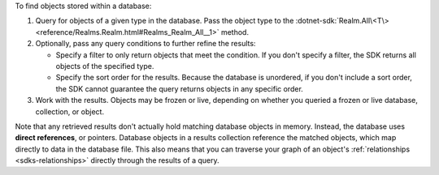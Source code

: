 To find objects stored within a database:

1. Query for objects of a given type in the database. Pass the object type 
   to the :dotnet-sdk:`Realm.All\<T\> <reference/Realms.Realm.html#Realms_Realm_All__1>` method.

#. Optionally, pass any query conditions to further refine the results: 
   
   -  Specify a filter to only return objects that meet the condition. If 
      you don't specify a filter, the SDK returns all objects of the specified 
      type.
   
   -  Specify the sort order for the results. 
      Because the database is unordered, if you don't include a sort order, 
      the SDK cannot guarantee the query returns objects in any specific order.

#. Work with the results. Objects may be frozen or live, depending on whether
   you queried a frozen or live database, collection, or object.

Note that any retrieved results don't actually hold matching database objects 
in memory. Instead, the database uses **direct references**, or pointers. 
Database objects in a results collection reference the matched objects, which
map directly to data in the database file. This also means that you can
traverse your graph of an object's :ref:`relationships <sdks-relationships>`
directly through the results of a query.
